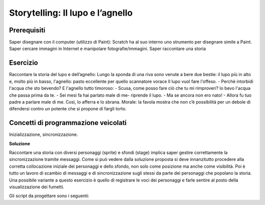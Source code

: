 Storytelling: Il lupo e l’agnello
=================================

Prerequisiti
------------

Saper disegnare con il computer (utilizzo di Paint): Scratch ha al suo interno uno
strumento per disegnare simile a Paint. Saper cercare immagini in Internet e manipolare
fotografie/immagini.
Saper raccontare una storia

Esercizio
---------

Raccontare la storia del lupo e dell’agnello:
Lungo la sponda di una riva sono venute a bere due bestie: il lupo più in alto e, molto
più in basso, l'agnello: pasto eccellente per quello scannatore vorace
Il lupo vuol fare l'offeso.
- Perchè intorbidi l'acqua che sto bevendo?
E l'agnello tutto timoroso:
- Scusa, come posso fare ciò che tu mi rimproveri? Io bevo l'acqua che passa prima da
te.
- Sei mesi fa hai parlato male di me- riprende il lupo.
- Ma se ancora non ero nato!
- Allora fu tuo padre a parlare male di me.
Così, lo afferra e lo sbrana.
Morale: la favola mostra che non c’è possibilità per un debole di difendersi contro un
potente che si propone di fargli torto.

Concetti di programmazione veicolati
------------------------------------

Inizializzazione, sincronizzazione.

**Soluzione**

Raccontare una storia con diversi personaggi (sprite) e sfondi (stage) implica saper gestire correttamente la sincronizzazione tramite messaggi.
Come si può vedere dalla soluzione proposta si deve innanzitutto procedere alla corretta collocazione iniziale dei personaggi e dello sfondo, non solo come posizione ma anche come visibilità.
Poi è tutto un lavoro di scambio di messaggi e di sincronizzazione sugli stessi da parte dei personaggi che popolano la storia.
Una possibile variante a questo esercizio è quello di registrare le voci dei personaggi e farle sentire al posto della visualizzazione dei fumetti.

Gli script da progettare sono i seguenti:

